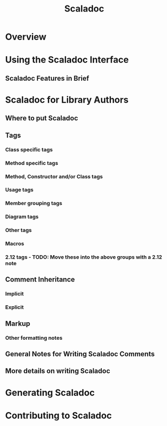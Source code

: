 #+TITLE: Scaladoc
#+CONTRIBUTORS: ashawley, heathermiller
#+STARTUP: overview
#+STARTUP: entitiespretty

* Overview
* Using the Scaladoc Interface
** Scaladoc Features in Brief

* Scaladoc for Library Authors
** Where to put Scaladoc
** Tags
*** Class specific tags
*** Method specific tags
*** Method, Constructor and/or Class tags
*** Usage tags
*** Member grouping tags
*** Diagram tags
*** Other tags
*** Macros
*** 2.12 tags - TODO: Move these into the above groups with a 2.12 note

** Comment Inheritance
*** Implicit
*** Explicit

** Markup
*** Other formatting notes

** General Notes for Writing Scaladoc Comments
** More details on writing Scaladoc

* Generating Scaladoc
* Contributing to Scaladoc

